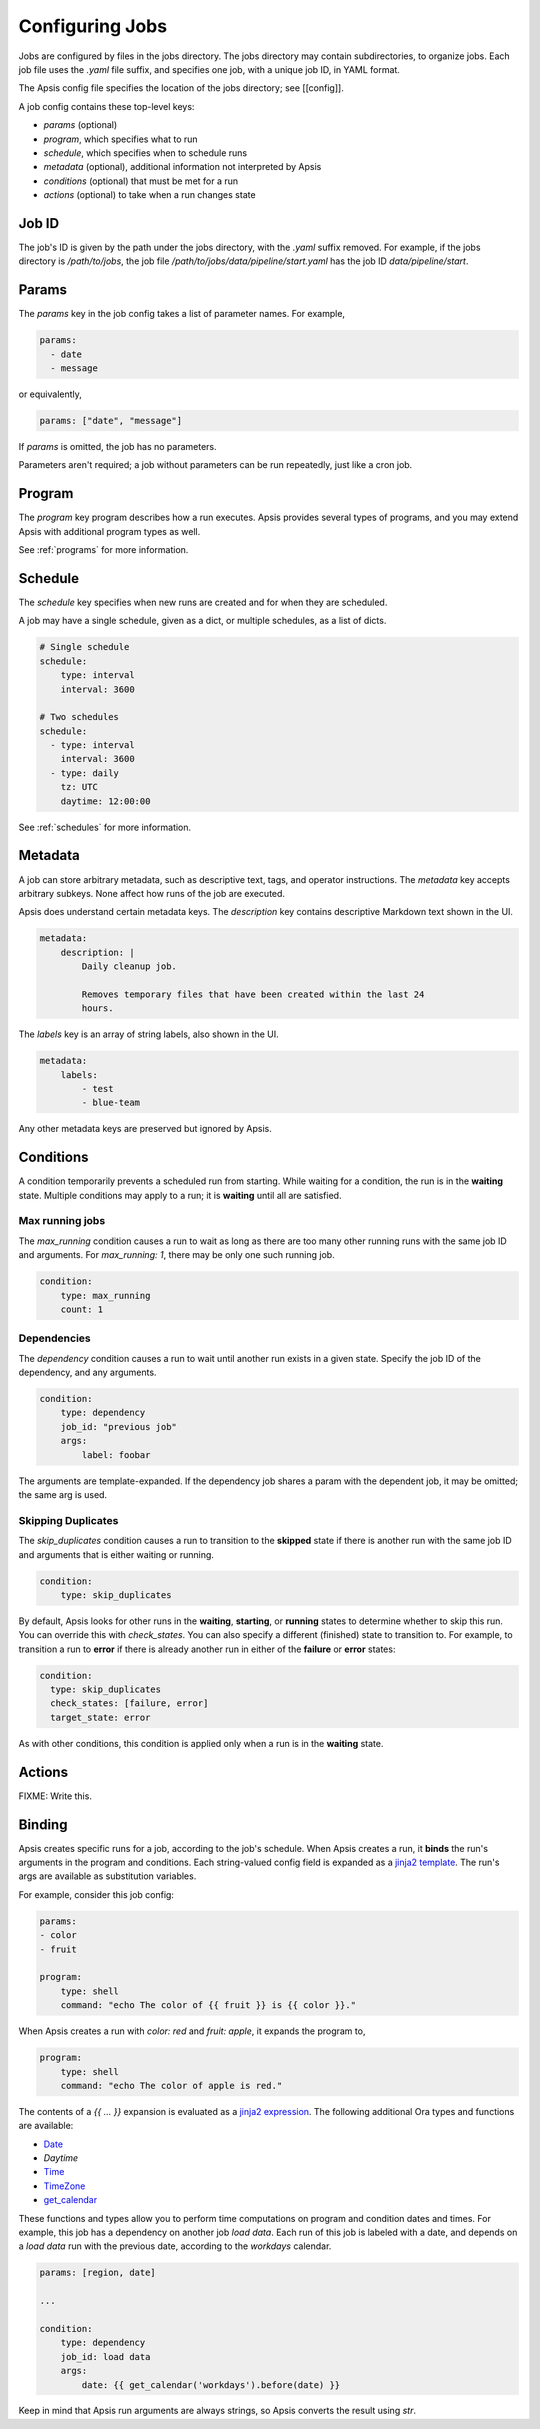 Configuring Jobs
================

Jobs are configured by files in the jobs directory.  The jobs directory may
contain subdirectories, to organize jobs.  Each job file uses the `.yaml` file
suffix, and specifies one job, with a unique job ID, in YAML format.

The Apsis config file specifies the location of the jobs directory; see
[[config]].

A job config contains these top-level keys:

- `params` (optional)
- `program`, which specifies what to run 
- `schedule`, which specifies when to schedule runs
- `metadata` (optional), additional information not interpreted by Apsis
- `conditions` (optional) that must be met for a run
- `actions` (optional) to take when a run changes state


Job ID
------

The job's ID is given by the path under the jobs directory, with the `.yaml`
suffix removed.  For example, if the jobs directory is `/path/to/jobs`, the job
file `/path/to/jobs/data/pipeline/start.yaml` has the job ID
`data/pipeline/start`.


Params
------

The `params` key in the job config takes a list of parameter names.  For
example,

.. code:: yaml

    params:
      - date
      - message

or equivalently,

.. code:: yaml

    params: ["date", "message"]

If `params` is omitted, the job has no parameters.

Parameters aren't required; a job without parameters can be run repeatedly, just
like a cron job.


Program
-------

The `program` key program describes how a run executes.  Apsis provides several
types of programs, and you may extend Apsis with additional program types as
well.

See :ref:`programs` for more information.


Schedule
--------

The `schedule` key specifies when new runs are created and for when they are
scheduled.

A job may have a single schedule, given as a dict, or multiple schedules, as a
list of dicts.

.. code:: yaml

    # Single schedule
    schedule:
        type: interval
        interval: 3600

    # Two schedules
    schedule:
      - type: interval
        interval: 3600
      - type: daily
        tz: UTC
        daytime: 12:00:00

See :ref:`schedules` for more information.


Metadata
--------

A job can store arbitrary metadata, such as descriptive text, tags, and operator
instructions.  The `metadata` key accepts arbitrary subkeys.  None affect how
runs of the job are executed.

Apsis does understand certain metadata keys.  The `description` key contains
descriptive Markdown text shown in the UI.

.. code:: yaml

    metadata:
        description: |
            Daily cleanup job.

            Removes temporary files that have been created within the last 24
            hours.

The `labels` key is an array of string labels, also shown in the UI.

.. code:: yaml

    metadata:
        labels:
            - test
            - blue-team

Any other metadata keys are preserved but ignored by Apsis.


Conditions
----------

A condition temporarily prevents a scheduled run from starting.  While waiting
for a condition, the run is in the **waiting** state.  Multiple conditions may
apply to a run; it is **waiting** until all are satisfied.

Max running jobs
''''''''''''''''

The `max_running` condition causes a run to wait as long as there are too many
other running runs with the same job ID and arguments.  For `max_running: 1`,
there may be only one such running job.

.. code:: yaml

    condition:
        type: max_running
        count: 1


Dependencies
''''''''''''

The `dependency` condition causes a run to wait until another run exists in a
given state.  Specify the job ID of the dependency, and any arguments.

.. code:: yaml

    condition:
        type: dependency
        job_id: "previous job"
        args:
            label: foobar

The arguments are template-expanded.  If the dependency job shares a param with
the dependent job, it may be omitted; the same arg is used.


Skipping Duplicates
'''''''''''''''''''

The `skip_duplicates` condition causes a run to transition to the **skipped**
state if there is another run with the same job ID and arguments that is either
waiting or running.

.. code:: yaml

    condition:
        type: skip_duplicates

By default, Apsis looks for other runs in the **waiting**, **starting**, or
**running** states to determine whether to skip this run.  You can override this
with `check_states`.  You can also specify a different (finished) state to
transition to.  For example, to transition a run to **error** if there is already
another run in either of the **failure** or **error** states:

.. code:: yaml

    condition:
      type: skip_duplicates
      check_states: [failure, error]
      target_state: error

As with other conditions, this condition is applied only when a run is in the
**waiting** state.


Actions
-------

FIXME: Write this.


.. _binding:

Binding
-------

Apsis creates specific runs for a job, according to the job's schedule.  When
Apsis creates a run, it **binds** the run's arguments in the program and
conditions.  Each string-valued config field is expanded as a `jinja2 template
<https://jinja.palletsprojects.com/en/2.11.x/templates/>`_.  The run's args are
available as substitution variables.

For example, consider this job config:

.. code:: yaml

    params:
    - color
    - fruit

    program:
        type: shell
        command: "echo The color of {{ fruit }} is {{ color }}."

When Apsis creates a run with `color: red` and `fruit: apple`, it expands the
program to,

.. code:: yaml

    program:
        type: shell
        command: "echo The color of apple is red."

The contents of a `{{ ... }}` expansion is evaluated as a `jinja2 expression
<https://jinja.palletsprojects.com/en/3.1.x/templates/#expressions>`_.  The
following additional Ora types and functions are available:

- `Date <https://ora.readthedocs.io/en/latest/dates.html#dates>`_
- `Daytime`
- `Time <https://ora.readthedocs.io/en/latest/times.html#times>`_
- `TimeZone <https://ora.readthedocs.io/en/latest/time-zones.html#time-zone-objects>`_
- `get_calendar <https://ora.readthedocs.io/en/latest/calendars.html#finding-calendars>`_

These functions and types allow you to perform time computations on program and
condition dates and times.  For example, this job has a dependency on another
job *load data*.  Each run of this job is labeled with a date, and depends on a
*load data* run with the previous date, according to the *workdays* calendar.

.. code:: yaml

    params: [region, date]

    ...

    condition:
        type: dependency
        job_id: load data
        args:
            date: {{ get_calendar('workdays').before(date) }}

Keep in mind that Apsis run arguments are always strings, so Apsis converts the
result using `str`.

